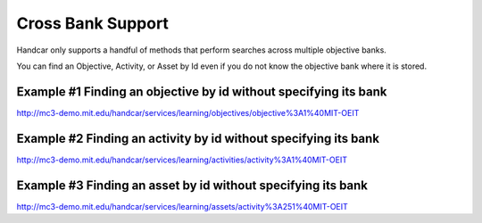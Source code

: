 Cross Bank Support
==================

Handcar only supports a handful of methods that perform searches across
multiple objective banks.

You can find an Objective, Activity, or Asset by Id even if you do not
know the objective bank where it is stored.

Example #1 Finding an objective by id without specifying its bank
~~~~~~~~~~~~~~~~~~~~~~~~~~~~~~~~~~~~~~~~~~~~~~~~~~~~~~~~~~~~~~~~~

`http://mc3-demo.mit.edu/handcar/services/learning/objectives/objective%3A1%40MIT-OEIT <http://mc3-demo.mit.edu/handcar/services/learning/objectives/objective%3A1%40MIT-OEIT>`__

Example #2 Finding an activity by id without specifying its bank
~~~~~~~~~~~~~~~~~~~~~~~~~~~~~~~~~~~~~~~~~~~~~~~~~~~~~~~~~~~~~~~~

`http://mc3-demo.mit.edu/handcar/services/learning/activities/activity%3A1%40MIT-OEIT <http://mc3-demo.mit.edu/handcar/services/learning/activities/activity%3A1%40MIT-OEIT>`__

Example #3 Finding an asset by id without specifying its bank
~~~~~~~~~~~~~~~~~~~~~~~~~~~~~~~~~~~~~~~~~~~~~~~~~~~~~~~~~~~~~

`http://mc3-demo.mit.edu/handcar/services/learning/assets/activity%3A251%40MIT-OEIT <http://mc3-demo.mit.edu/handcar/services/learning/assets/activity%3A251%40MIT-OEIT>`__

